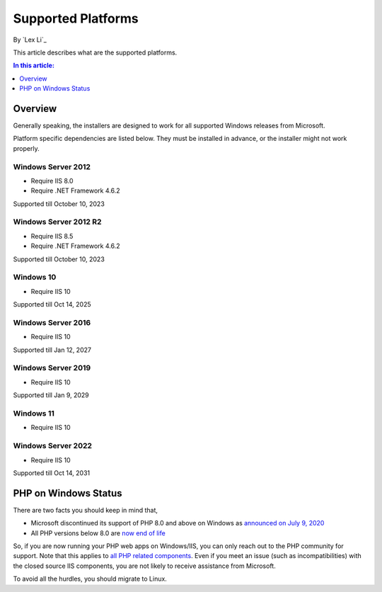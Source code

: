 Supported Platforms
===================

By `Lex Li`_

This article describes what are the supported platforms.

.. contents:: In this article:
  :local:
  :depth: 1

Overview
--------
Generally speaking, the installers are designed to work for all supported Windows
releases from Microsoft.

Platform specific dependencies are listed below. They must be installed in
advance, or the installer might not work properly.

Windows Server 2012
^^^^^^^^^^^^^^^^^^^
* Require IIS 8.0
* Require .NET Framework 4.6.2

Supported till October 10, 2023

Windows Server 2012 R2
^^^^^^^^^^^^^^^^^^^^^^
* Require IIS 8.5
* Require .NET Framework 4.6.2

Supported till October 10, 2023

Windows 10
^^^^^^^^^^
* Require IIS 10

Supported till Oct 14, 2025

Windows Server 2016
^^^^^^^^^^^^^^^^^^^
* Require IIS 10

Supported till Jan 12, 2027

Windows Server 2019
^^^^^^^^^^^^^^^^^^^
* Require IIS 10

Supported till Jan 9, 2029

Windows 11
^^^^^^^^^^
* Require IIS 10

Windows Server 2022
^^^^^^^^^^^^^^^^^^^
* Require IIS 10

Supported till Oct 14, 2031

PHP on Windows Status
---------------------
There are two facts you should keep in mind that,

* Microsoft discontinued its support of PHP 8.0 and above on Windows as `announced on July 9, 2020 <https://news-web.php.net/php.internals/110907>`_
* All PHP versions below 8.0 are `now end of life <https://www.php.net/supported-versions.php>`_

So, if you are now running your PHP web apps on Windows/IIS, you can only reach out to the PHP community for support. Note that this applies to `all PHP related components <https://halfblood.pro/who-should-be-contacted-for-php-on-iis-issues-c80b90bd365>`_. Even if you meet an issue (such as incompatibilities) with the closed source IIS components, you are not likely to receive assistance from Microsoft.

To avoid all the hurdles, you should migrate to Linux.

